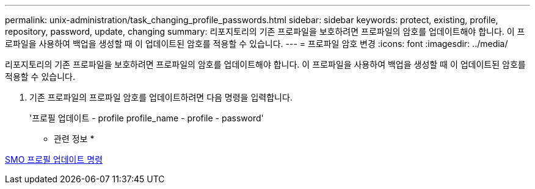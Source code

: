 ---
permalink: unix-administration/task_changing_profile_passwords.html 
sidebar: sidebar 
keywords: protect, existing, profile, repository, password, update, changing 
summary: 리포지토리의 기존 프로파일을 보호하려면 프로파일의 암호를 업데이트해야 합니다. 이 프로파일을 사용하여 백업을 생성할 때 이 업데이트된 암호를 적용할 수 있습니다. 
---
= 프로파일 암호 변경
:icons: font
:imagesdir: ../media/


[role="lead"]
리포지토리의 기존 프로파일을 보호하려면 프로파일의 암호를 업데이트해야 합니다. 이 프로파일을 사용하여 백업을 생성할 때 이 업데이트된 암호를 적용할 수 있습니다.

. 기존 프로파일의 프로파일 암호를 업데이트하려면 다음 명령을 입력합니다.
+
'프로필 업데이트 - profile profile_name - profile - password'



* 관련 정보 *

xref:reference_the_smosmsapprofile_update_command.adoc[SMO 프로필 업데이트 명령]
